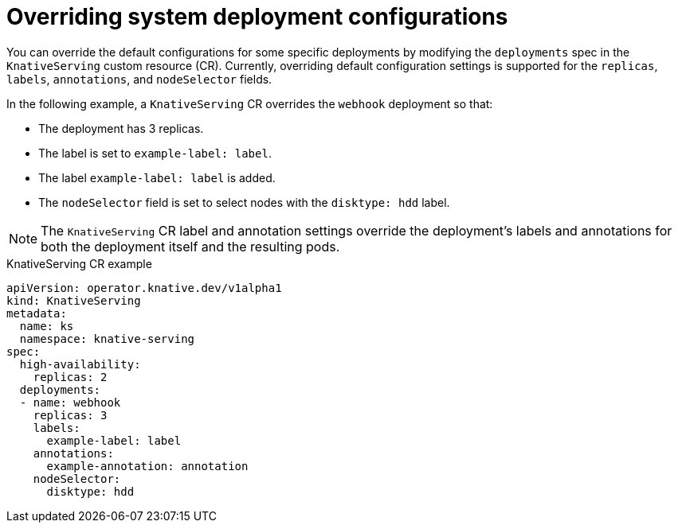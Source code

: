// Module included in the following assemblies:
//
// * serverless/admin_guide/serverless-configuration.adoc

:_content-type: REFERENCE
[id="knative-serving-CR-system-deployments_{context}"]
= Overriding system deployment configurations

You can override the default configurations for some specific deployments by modifying the `deployments` spec in the `KnativeServing` custom resource (CR). Currently, overriding default configuration settings is supported for the `replicas`, `labels`, `annotations`, and `nodeSelector` fields.

In the following example, a `KnativeServing` CR overrides the `webhook` deployment so that:

* The deployment has 3 replicas.
* The label is set to `example-label: label`.
* The label `example-label: label` is added.
* The `nodeSelector` field is set to select nodes with the `disktype: hdd` label.

[NOTE]
====
The `KnativeServing` CR label and annotation settings override the deployment's labels and annotations for both the deployment itself and the resulting pods.
====

.KnativeServing CR example
[source,yaml]
----
apiVersion: operator.knative.dev/v1alpha1
kind: KnativeServing
metadata:
  name: ks
  namespace: knative-serving
spec:
  high-availability:
    replicas: 2
  deployments:
  - name: webhook
    replicas: 3
    labels:
      example-label: label
    annotations:
      example-annotation: annotation
    nodeSelector:
      disktype: hdd
----
